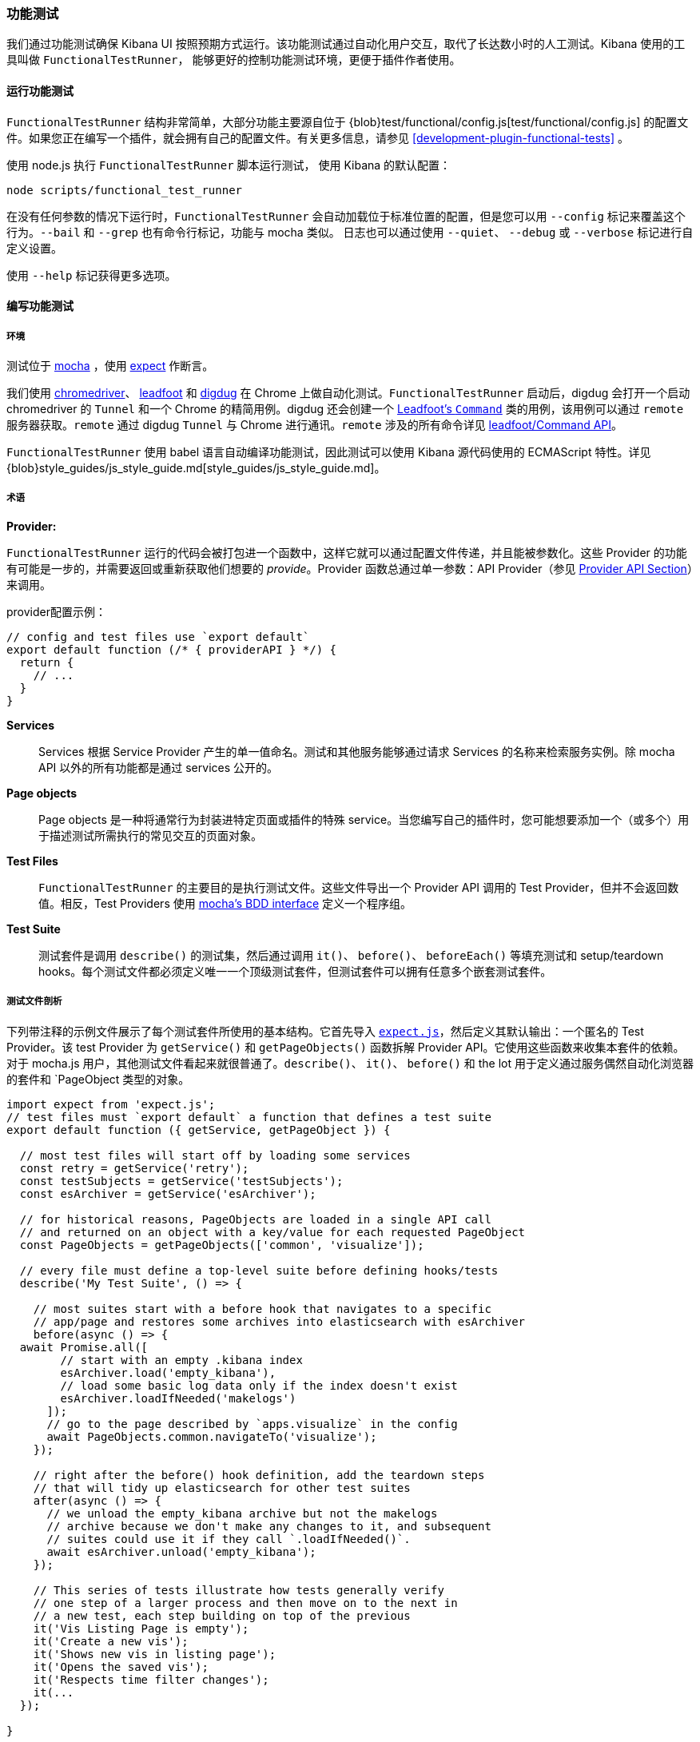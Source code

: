 [[development-functional-tests]]
=== 功能测试

我们通过功能测试确保 Kibana UI 按照预期方式运行。该功能测试通过自动化用户交互，取代了长达数小时的人工测试。Kibana 使用的工具叫做 `FunctionalTestRunner`， 能够更好的控制功能测试环境，更便于插件作者使用。

[float]
==== 运行功能测试

`FunctionalTestRunner` 结构非常简单，大部分功能主要源自位于 {blob}test/functional/config.js[test/functional/config.js] 的配置文件。如果您正在编写一个插件，就会拥有自己的配置文件。有关更多信息，请参见 <<development-plugin-functional-tests>> 。

使用 node.js 执行 `FunctionalTestRunner` 脚本运行测试， 使用 Kibana 的默认配置：

["source","shell"]
-----------
node scripts/functional_test_runner
-----------

在没有任何参数的情况下运行时，`FunctionalTestRunner` 会自动加载位于标准位置的配置，但是您可以用 `--config` 标记来覆盖这个行为。`--bail` 和 `--grep` 也有命令行标记，功能与 mocha 类似。 日志也可以通过使用 `--quiet`、 `--debug` 或 `--verbose` 标记进行自定义设置。

使用 `--help` 标记获得更多选项。

[float]
==== 编写功能测试

[float]
===== 环境

测试位于 https://mochajs.org[mocha] ，使用 https://github.com/Automattic/expect.js[expect] 作断言。

我们使用 https://sites.google.com/a/chromium.org/chromedriver/[chromedriver]、 https://theintern.github.io/leadfoot[leadfoot] 和 https://github.com/theintern/digdug[digdug] 在 Chrome 上做自动化测试。`FunctionalTestRunner` 启动后，digdug 会打开一个启动 chromedriver 的 `Tunnel` 和一个 Chrome 的精简用例。digdug 还会创建一个 https://theintern.github.io/leadfoot/module-leadfoot_Command.html[Leadfoot's `Command`] 类的用例，该用例可以通过 `remote` 服务器获取。`remote` 通过 digdug `Tunnel` 与 Chrome 进行通讯。`remote` 涉及的所有命令详见 https://theintern.github.io/leadfoot/module-leadfoot_Command.html[leadfoot/Command API]。

`FunctionalTestRunner` 使用 babel 语言自动编译功能测试，因此测试可以使用 Kibana 源代码使用的 ECMAScript 特性。详见 {blob}style_guides/js_style_guide.md[style_guides/js_style_guide.md]。

[float]
===== 术语

**Provider:**

`FunctionalTestRunner` 运行的代码会被打包进一个函数中，这样它就可以通过配置文件传递，并且能被参数化。这些 Provider 的功能有可能是一步的，并需要返回或重新获取他们想要的 _provide_。Provider 函数总通过单一参数：API Provider（参见 <<functional_test_runner_provider_api,Provider API Section>>）来调用。

provider配置示例：

["source","js"]
-----------
// config and test files use `export default`
export default function (/* { providerAPI } */) {
  return {
    // ...
  }
}
-----------

**Services**:::
Services 根据 Service Provider 产生的单一值命名。测试和其他服务能够通过请求 Services 的名称来检索服务实例。除 mocha API 以外的所有功能都是通过 services 公开的。

**Page objects**:::
Page objects 是一种将通常行为封装进特定页面或插件的特殊 service。当您编写自己的插件时，您可能想要添加一个（或多个）用于描述测试所需执行的常见交互的页面对象。

**Test Files**:::
`FunctionalTestRunner` 的主要目的是执行测试文件。这些文件导出一个 Provider API 调用的 Test Provider，但并不会返回数值。相反，Test Providers 使用  https://mochajs.org/#bdd[mocha's BDD interface] 定义一个程序组。

**Test Suite**:::
测试套件是调用 `describe()` 的测试集，然后通过调用 `it()`、 `before()`、 `beforeEach()` 等填充测试和 setup/teardown hooks。每个测试文件都必须定义唯一一个顶级测试套件，但测试套件可以拥有任意多个嵌套测试套件。

[float]
===== 测试文件剖析

下列带注释的示例文件展示了每个测试套件所使用的基本结构。它首先导入 https://github.com/Automattic/expect.js[`expect.js`]，然后定义其默认输出：一个匿名的 Test Provider。该 test Provider 为 `getService()` 和 `getPageObjects()` 函数拆解 Provider API。它使用这些函数来收集本套件的依赖。对于 mocha.js 用户，其他测试文件看起来就很普通了。`describe()`、 `it()`、 `before()` 和 the lot 用于定义通过服务偶然自动化浏览器的套件和 `PageObject 类型的对象。

["source","js"]
----
import expect from 'expect.js';
// test files must `export default` a function that defines a test suite
export default function ({ getService, getPageObject }) {

  // most test files will start off by loading some services
  const retry = getService('retry');
  const testSubjects = getService('testSubjects');
  const esArchiver = getService('esArchiver');

  // for historical reasons, PageObjects are loaded in a single API call
  // and returned on an object with a key/value for each requested PageObject
  const PageObjects = getPageObjects(['common', 'visualize']);

  // every file must define a top-level suite before defining hooks/tests
  describe('My Test Suite', () => {

    // most suites start with a before hook that navigates to a specific
    // app/page and restores some archives into elasticsearch with esArchiver
    before(async () => {
  await Promise.all([
        // start with an empty .kibana index
        esArchiver.load('empty_kibana'),
        // load some basic log data only if the index doesn't exist
        esArchiver.loadIfNeeded('makelogs')
      ]);
      // go to the page described by `apps.visualize` in the config
      await PageObjects.common.navigateTo('visualize');
    });

    // right after the before() hook definition, add the teardown steps
    // that will tidy up elasticsearch for other test suites
    after(async () => {
      // we unload the empty_kibana archive but not the makelogs
      // archive because we don't make any changes to it, and subsequent
      // suites could use it if they call `.loadIfNeeded()`.
      await esArchiver.unload('empty_kibana');
    });

    // This series of tests illustrate how tests generally verify
    // one step of a larger process and then move on to the next in
    // a new test, each step building on top of the previous
    it('Vis Listing Page is empty');
    it('Create a new vis');
    it('Shows new vis in listing page');
    it('Opens the saved vis');
    it('Respects time filter changes');
    it(...
  });

}
----

[float]
[[functional_test_runner_provider_api]]
==== Provider API

Provider API Object 是所有 provider 的第一个也是唯一一个参数。这个对象可以用于加载服务、页面对象和配置、测试文件。

在配置文件中，API具有以下属性

[horizontal]
`log`:::  {blob}src/utils/tooling_log/tooling_log.js[`ToolingLog`] 的一个准备使用的实例
`readConfigFile(path)`::: 返回一个解析为配置实例的承诺，提供 `path` 路径下的配置文件值

在服务和 PageObject Providers 中，API 是：

[horizontal]
`getService(name)`::: 根据名称，加载并返回 service 的一个单例实例
`getPageObjects(names)`::: 加载 `PageObject` 的单例实例，收集它们到一个对象，名字是 PageObject 中每个对象的 key

测试 Provider 中的 API 与 service providers API 相同，但是具有附加方法：

[horizontal]
`loadTestFile(path)`::: 加载路径上的测试文件。使用此方法将其他文件中的套件嵌套到更高级的套件中。

[float]
==== Service Index

[float]
===== Built-in Services

`FunctionalTestRunner` 自带三种内置 service：

**config:**:::
* 源码： {blob}src/functional_test_runner/lib/config/config.js[src/functional_test_runner/lib/config/config.js]
* 概要： {blob}src/functional_test_runner/lib/config/schema.js[src/functional_test_runner/lib/config/schema.js]
* 使用 `config.get(path)` 查看配置文件中的任意值

**log:**:::
* 源码： {blob}src/utils/tooling_log/tooling_log.js[src/utils/tooling_log/tooling_log.js]
* `ToolingLog` 实例是可读流。此服务提供的实例由 `FunctionalTestRunner` CLI 自动传输到 stdout
* `log.verbose()`、 `log.debug()`、 `log.info()`、 `log.warning()` 像 console.log 那样工作，只不过产生结构化更好的输出

**lifecycle:**:::
* 源码： {blob}src/functional_test_runner/lib/lifecycle.js[src/functional_test_runner/lib/lifecycle.js]
* 设计主要用于 service 中
* 公开生命周期事件以进行基本协调。处理程序可以返回承诺并异步地解析、失败

* 包括 `beforeLoadTests`、 `beforeTests`、 `beforeEachTest`、 `cleanup`、 `phaseStart`、 `phaseEnd` 阶段

[float]
===== Kibana Services

Kibana 功能测试定义了绝大部分测试会使用的实际功能。

**retry:**:::
* 源码： {blob}test/functional/services/retry.js[test/functional/services/retry.js]
* 重试操作辅助器
* 常用方法：
** `retry.try(fn)` - 在 loop 中执行 `fn` 直至成功或超过默认重试时间
** `retry.tryForTime(ms, fn)` 在 loop 中执行，直至成功或超过 `ms` 毫秒

**testSubjects:**:::
* 源码： {blob}test/functional/services/test_subjects.js[test/functional/services/test_subjects.js]
* 测试主题是从测试中选出的被专门标记过的要素
* 可能的情况下，在 CSS 选择器中使用 `testSubjects`
* 使用：
** 用 `data-test-subj` 属性标记您的测试对象：
+
["source","html"]
-----------
<div id="container”>
  <button id="clickMe” data-test-subj=”containerButton” />
</div>
-----------
+
** 使用 `testSubjects` 帮助器点击这个按钮
+
["source","js"]
-----------
await testSubjects.click(‘containerButton’);
-----------
+
* 常用方法：
** `testSubjects.find(testSubjectSelector)` - 在页面中寻找一个测试对象；如果过一段时间没有找到，抛出异常
** `testSubjects.click(testSubjectSelector)` - 在页面中点击一个测试主题；如果过一段时间没有找到，抛出异常

**find:**:::
* 源码： {blob}test/functional/services/find.js[test/functional/services/find.js]
* `remote.findBy` 方法帮助器，用于记录日志和管理超时
* 常用方法：
** `find.byCssSelector()`
** `find.allByCssSelector()`

**kibanaServer:**:::
* 源码： {blob}test/functional/services/kibana_server/kibana_server.js[test/functional/services/kibana_server/kibana_server.js]
* 与 Kibana 服务器交互的帮助器
* 常用方法：
** `kibanaServer.uiSettings.update()`
** `kibanaServer.version.get()`
** `kibanaServer.status.getOverallState()`

**esArchiver:**:::
* 源码： {blob}test/functional/services/es_archiver.js[test/functional/services/es_archiver.js]
* 用 `esArchiver` 创建的加载、卸载文件
* 常用方法：
** `esArchiver.load(name)`
** `esArchiver.loadIfNeeded(name)`
** `esArchiver.unload(name)`

**docTable:**:::
* 源码： {blob}test/functional/services/doc_table.js[test/functional/services/doc_table.js]
* 与 doc 表格交互的帮助器

**pointSeriesVis:**:::
* 源码： {blob}test/functional/services/point_series_vis.js[test/functional/services/point_series_vis.js]
* 与点序列可视化交互的帮助器

**Low-level utilities:**:::
* es
** 源码： {blob}test/functional/services/es.js[test/functional/services/es.js]
** Elasticsearch 客户端
** 高级选项： `kibanaServer.uiSettings` 或 `esArchiver`
* remote
** 源码: {blob}test/functional/services/remote/remote.js[test/functional/services/remote/remote.js]
** https://theintern.github.io/leadfoot/module-leadfoot_Command.html[Leadfoot's `Command]` 类实例
** 负责与浏览器的所有通信
** 高级选项： `testSubjects`、 `find` 和 `PageObjects.common`
** 完整 API 参见 https://theintern.github.io/leadfoot/module-leadfoot_Command.html[leadfoot/Command API]

[float]
===== Custom Services

Service 是有意通用的。它们可以是任何东西（甚至什么都不是）。有些 service 有助于与特定类型的 UI 元素（如 PooSosieServices ）交互，而其他服务则更为基础，如日志或配置。每当您想在可重用包中提供一些功能时，请考虑制作自定义服务。

为了创建一个自定义的 `somethingUseful` service：

* 创建一个如下的 `test/functional/services/something_useful.js` 文件:
+
["source","js"]
-----------
// Services are defined by Provider functions that receive the ServiceProviderAPI
export function SomethingUsefulProvider({ getService }) {
  const log = getService('log');

  class SomethingUseful {
    doSomething() {
    }
  }
  return new SomethingUseful();
}
-----------
+
* 从 `services/index.js` 重新导出您的 provider
* 将它导入到 `src/functional/config.js` 并添加到服务配置中：
+
["source","js"]
-----------
import { SomethingUsefulProvider } from './services';

export default function () {
  return {
    // … truncated ...
    services: {
      somethingUseful: SomethingUsefulProvider
    }
  }
}
-----------

[float]
==== PageObjects

PageObject 的目的只是自我解释。可视化的 PageObject 提供与可视化 app 交互的助手，相当于仪表盘对于仪表盘。

"common" PageObject 是一个例外。A holdover from the intern implementation，common PageObject 是有用的跨页面的帮助器集合。现在我们有了共享服务，并且这些服务可以与其他的 `FunctionalTestRunner` 共享，我们会继续将功能从 common PageObject 转移到服务中。

请在已有或新服务中添加新的方法，而不是进一步扩展 CommonPage 类。

[float]
==== Gotchas

记住您不能运行文件（ `it` 块）中一个单独的测试，因为整个 `describe` 需要按顺序执行。在一个文件中应该只有一个顶级的 `describe`。

[float]
===== Functional Test Timing

另一个重要的 gotcha 是通过注意时间来编写稳定的测试。所有 `remote` 方法异步运行。最好在进入下一步之前，在 UI 上添加等待变化的交互。

例如，与其简单的编写点击按钮的交互，不如在头脑中编写更高级目的的交互：

不好的例子： `PageObjects.app.clickButton()`

["source","js"]
-----------
class AppPage {
  // what can people who call this method expect from the
  // UI after the promise resolves? Since the reaction to most
  // clicks is asynchronous the behavior is dependant on timing
  // and likely to cause test that fail unexpectedly
  async clickButton () {
    await testSubjects.click(‘menuButton’);
  }
}
-----------

好的例子： `PageObjects.app.openMenu()`

["source","js"]
-----------
class AppPage {
  // unlike `clickButton()`, callers of `openMenu()` know
  // the state that the UI will be in before they move on to
  // the next step
  async openMenu () {
    await testSubjects.click(‘menuButton’);
    await testSubjects.exists(‘menu’);
  }
}
-----------

这样写将确保您的测试时间不是片状的，或者基于交互后UI更新的假设。

[float]
==== Debugging

在命令行运行：

["source","shell"]
-----------
node --debug-brk --inspect scripts/functional_test_runner
-----------

该命令会输出一个URL，通过在 Chrome 浏览器中访问该URL，您可以调试您的功能测试用例。

您也可以在运行 `FunctionalTestRunner` 时增加 `--debug` 或 `--verbose` 参数，从而在命令行看额外的日志信息。您可以像下面这样，在您的测试用例中增加日志：

["source","js"]
-----------
// load the log service
const log = getService(‘log’);

// log.debug only writes when using the `--debug` or `--verbose` flag.
log.debug(‘done clicking menu’);
-----------
